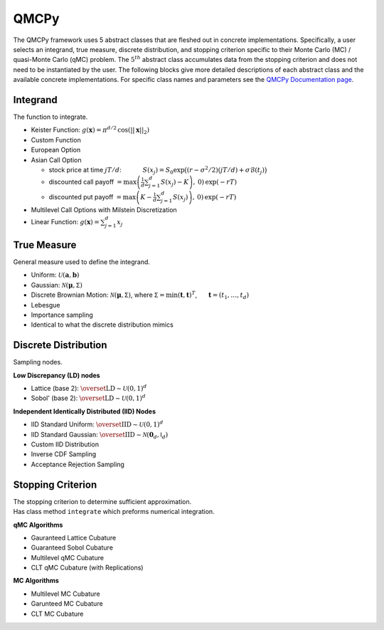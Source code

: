 QMCPy
=====

The QMCPy framework uses 5 abstract classes that are fleshed out in
concrete implementations. Specifically, a user selects an integrand,
true measure, discrete distribution, and stopping criterion specific to
their Monte Carlo (MC) / quasi-Monte Carlo (qMC) problem. The
:math:`5^{th}` abstract class accumulates data from the stopping
criterion and does not need to be instantiated by the user. The
following blocks give more detailed descriptions of each abstract class
and the available concrete implementations. For specific class names and
parameters see the `QMCPy Documentation
page <https://qmcpy.readthedocs.io/en/latest/algorithms.html>`__.

.. raw:: html

   <hr>

Integrand
---------

The function to integrate.

-  Keister Function:
   :math:`g(\boldsymbol{x}) = \pi^{d/2} \, \cos(||\boldsymbol{x}||_2)`
-  Custom Function
-  European Option
-  Asian Call Option

   -  stock price at time :math:`jT/d`: :math:`~~~~~~~~~`
      :math:`S(x_j)=S_0\exp\bigl((r-\sigma^2/2)(jT/d)+\sigma\mathcal{B}(t_j)\bigr)`
   -  discounted call payoff
      :math:`= \max\left(\frac{1}{d}\sum_{j=1}^{d} S(x_j)-K\right),\: 0) \,\exp(-rT)`
   -  discounted put payoff
      :math:`= \max\left(K-\frac{1}{d}\sum_{j=1}^{d} S(x_j)\right),\: 0)\,\exp(-rT)`

-  Multilevel Call Options with Milstein Discretization
-  Linear Function: :math:`g(\boldsymbol{x}) = \sum_{j=1}^{d}x_{j}`

.. raw:: html

   <hr>

True Measure
------------

General measure used to define the integrand.

-  Uniform: :math:`\mathcal{U}(\boldsymbol{a},\boldsymbol{b})`
-  Gaussian: :math:`\mathcal{N}(\boldsymbol{\mu},\mathsf{\Sigma})`
-  Discrete Brownian Motion:
   :math:`\mathcal{N}(\boldsymbol{\mu},\mathsf{\Sigma})`, where
   :math:`\mathsf{\Sigma} = \min(\boldsymbol{t},\boldsymbol{t})^T`,
   :math:`~~~~` :math:`\boldsymbol{t} = (t_1, \ldots, t_d)`
-  Lebesgue
-  Importance sampling
-  Identical to what the discrete distribution mimics

.. raw:: html

   <hr>

Discrete Distribution
---------------------

Sampling nodes.

**Low Discrepancy (LD) nodes**

-  Lattice (base 2):
   :math:`\overset{\text{LD}}{\sim} \mathcal{U}(0,1)^d`
-  Sobol' (base 2): :math:`\overset{\text{LD}}{\sim} \mathcal{U}(0,1)^d`

**Independent Identically Distributed (IID) Nodes**

-  IID Standard Uniform:
   :math:`\overset{\text{IID}}{\sim} \mathcal{U}(0,1)^d`
-  IID Standard Gaussian:
   :math:`\overset{\text{IID}}{\sim} \mathcal{N}(\boldsymbol{0}_d,\mathsf{I}_d)`
-  Custom IID Distribution
-  Inverse CDF Sampling
-  Acceptance Rejection Sampling

.. raw:: html

   <hr>

Stopping Criterion
------------------

| The stopping criterion to determine sufficient approximation.
| Has class method ``integrate`` which preforms numerical integration.

**qMC Algorithms**

-  Gauranteed Lattice Cubature
-  Guaranteed Sobol Cubature
-  Multilevel qMC Cubature
-  CLT qMC Cubature (with Replications)

**MC Algorithms**

-  Multilevel MC Cubature
-  Garunteed MC Cubature
-  CLT MC Cubature
